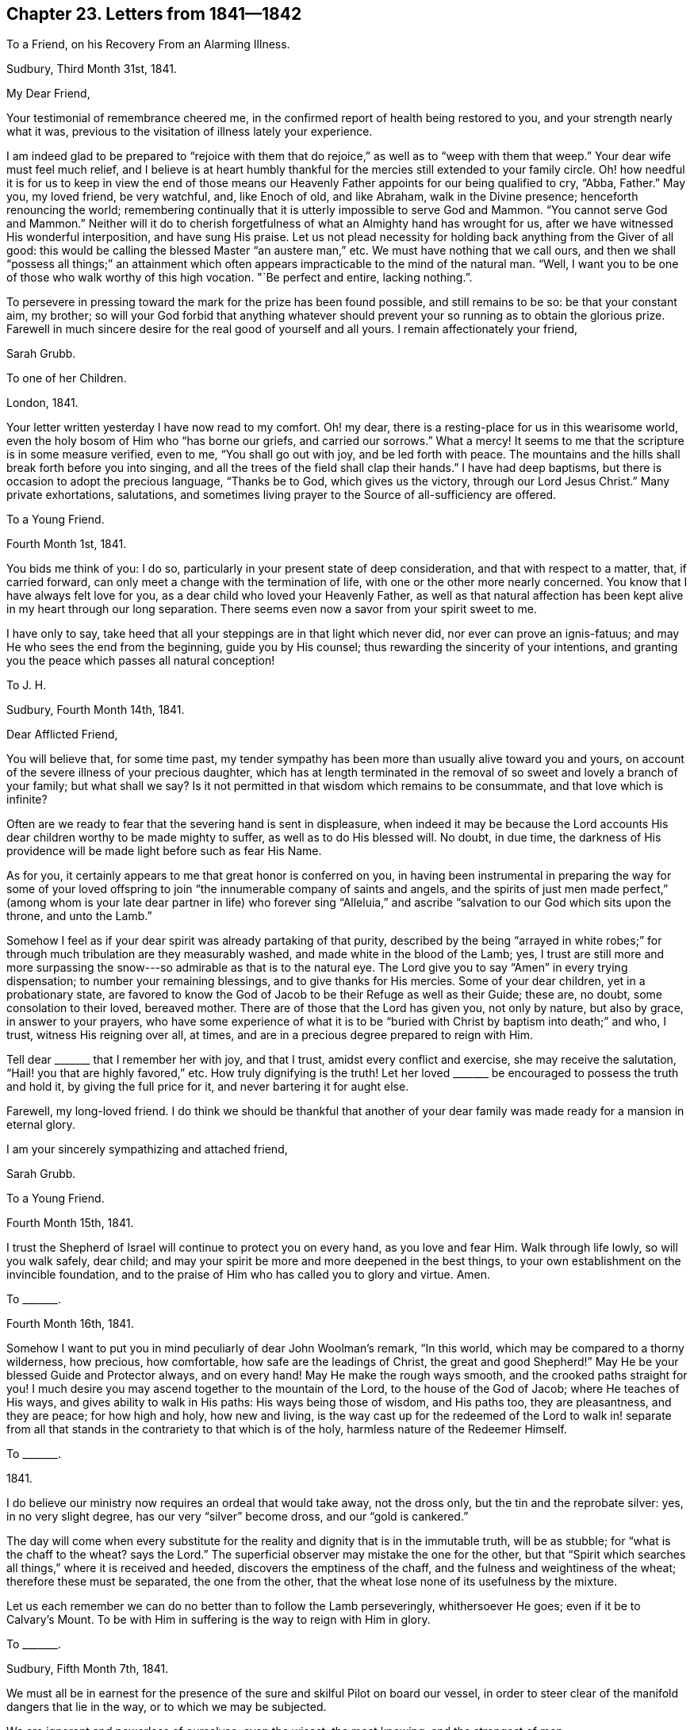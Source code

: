 == Chapter 23. Letters from 1841--1842

[.letter-heading]
To a Friend, on his Recovery From an Alarming Illness.

[.signed-section-context-open]
Sudbury, Third Month 31st, 1841.

[.salutation]
My Dear Friend,

Your testimonial of remembrance cheered me,
in the confirmed report of health being restored to you,
and your strength nearly what it was,
previous to the visitation of illness lately your experience.

I am indeed glad to be prepared to "`rejoice with them that
do rejoice,`" as well as to "`weep with them that weep.`"
Your dear wife must feel much relief,
and I believe is at heart humbly thankful for the
mercies still extended to your family circle.
Oh! how needful it is for us to keep in view the end of those means
our Heavenly Father appoints for our being qualified to cry,
"`Abba, Father.`"
May you, my loved friend, be very watchful, and, like Enoch of old, and like Abraham,
walk in the Divine presence; henceforth renouncing the world;
remembering continually that it is utterly impossible to serve God and Mammon.
"`You cannot serve God and Mammon.`"
Neither will it do to cherish forgetfulness of what an Almighty hand has wrought for us,
after we have witnessed His wonderful interposition, and have sung His praise.
Let us not plead necessity for holding back anything from the Giver of all good:
this would be calling the blessed Master "`an austere man,`" etc.
We must have nothing that we call ours,
and then we shall "`possess all things;`" an attainment which often
appears impracticable to the mind of the natural man.
"`Well, I want you to be one of those who walk worthy of this high vocation.
"`Be perfect and entire, lacking nothing.`".

To persevere in pressing toward the mark for the prize has been found possible,
and still remains to be so: be that your constant aim, my brother;
so will your God forbid that anything whatever should prevent
your so running as to obtain the glorious prize.
Farewell in much sincere desire for the real good of yourself and all yours.
I remain affectionately your friend,

[.signed-section-signature]
Sarah Grubb.

[.letter-heading]
To one of her Children.

[.signed-section-context-open]
London, 1841.

Your letter written yesterday I have now read to my comfort.
Oh! my dear, there is a resting-place for us in this wearisome world,
even the holy bosom of Him who "`has borne our griefs, and carried our sorrows.`"
What a mercy!
It seems to me that the scripture is in some measure verified, even to me,
"`You shall go out with joy, and be led forth with peace.
The mountains and the hills shall break forth before you into singing,
and all the trees of the field shall clap their hands.`"
I have had deep baptisms, but there is occasion to adopt the precious language,
"`Thanks be to God, which gives us the victory, through our Lord Jesus Christ.`"
Many private exhortations, salutations,
and sometimes living prayer to the Source of all-sufficiency are offered.

[.letter-heading]
To a Young Friend.

[.signed-section-context-open]
Fourth Month 1st, 1841.

You bids me think of you: I do so,
particularly in your present state of deep consideration,
and that with respect to a matter, that, if carried forward,
can only meet a change with the termination of life,
with one or the other more nearly concerned.
You know that I have always felt love for you,
as a dear child who loved your Heavenly Father,
as well as that natural affection has been kept alive in my heart through our long separation.
There seems even now a savor from your spirit sweet to me.

I have only to say, take heed that all your steppings are in that light which never did,
nor ever can prove an ignis-fatuus; and may He who sees the end from the beginning,
guide you by His counsel; thus rewarding the sincerity of your intentions,
and granting you the peace which passes all natural conception!

[.letter-heading]
To J. H.

[.signed-section-context-open]
Sudbury, Fourth Month 14th, 1841.

[.salutation]
Dear Afflicted Friend,

You will believe that, for some time past,
my tender sympathy has been more than usually alive toward you and yours,
on account of the severe illness of your precious daughter,
which has at length terminated in the removal of
so sweet and lovely a branch of your family;
but what shall we say?
Is it not permitted in that wisdom which remains to be consummate,
and that love which is infinite?

Often are we ready to fear that the severing hand is sent in displeasure,
when indeed it may be because the Lord accounts His
dear children worthy to be made mighty to suffer,
as well as to do His blessed will.
No doubt, in due time,
the darkness of His providence will be made light before such as fear His Name.

As for you, it certainly appears to me that great honor is conferred on you,
in having been instrumental in preparing the way for some of your loved
offspring to join "`the innumerable company of saints and angels,
and the spirits of just men made perfect,`" (among whom
is your late dear partner in life) who forever sing "`Alleluia,`"
and ascribe "`salvation to our God which sits upon the throne,
and unto the Lamb.`"

Somehow I feel as if your dear spirit was already partaking of that purity,
described by the being "`arrayed in white robes;`" for through
much tribulation are they measurably washed,
and made white in the blood of the Lamb; yes,
I trust are still more and more surpassing the snow---so
admirable as that is to the natural eye.
The Lord give you to say "`Amen`" in every trying dispensation;
to number your remaining blessings, and to give thanks for His mercies.
Some of your dear children, yet in a probationary state,
are favored to know the God of Jacob to be their Refuge as well as their Guide;
these are, no doubt, some consolation to their loved, bereaved mother.
There are of those that the Lord has given you, not only by nature, but also by grace,
in answer to your prayers,
who have some experience of what it is to be "`buried
with Christ by baptism into death;`" and who,
I trust, witness His reigning over all, at times,
and are in a precious degree prepared to reign with Him.

Tell dear +++_______+++ that I remember her with joy, and that I trust,
amidst every conflict and exercise, she may receive the salutation,
"`Hail! you that are highly favored,`" etc.
How truly dignifying is the truth!
Let her loved +++_______+++ be encouraged to possess the truth and hold it,
by giving the full price for it, and never bartering it for aught else.

Farewell, my long-loved friend.
I do think we should be thankful that another of your dear
family was made ready for a mansion in eternal glory.

I am your sincerely sympathizing and attached friend,

[.signed-section-signature]
Sarah Grubb.

[.letter-heading]
To a Young Friend.

[.signed-section-context-open]
Fourth Month 15th, 1841.

I trust the Shepherd of Israel will continue to protect you on every hand,
as you love and fear Him.
Walk through life lowly, so will you walk safely, dear child;
and may your spirit be more and more deepened in the best things,
to your own establishment on the invincible foundation,
and to the praise of Him who has called you to glory and virtue.
Amen.

[.letter-heading]
To +++_______+++.

[.signed-section-context-open]
Fourth Month 16th, 1841.

Somehow I want to put you in mind peculiarly of dear John Woolman`'s remark,
"`In this world, which may be compared to a thorny wilderness, how precious,
how comfortable, how safe are the leadings of Christ, the great and good Shepherd!`"
May He be your blessed Guide and Protector always, and on every hand!
May He make the rough ways smooth, and the crooked paths straight for you!
I much desire you may ascend together to the mountain of the Lord,
to the house of the God of Jacob; where He teaches of His ways,
and gives ability to walk in His paths: His ways being those of wisdom,
and His paths too, they are pleasantness, and they are peace; for how high and holy,
how new and living,
is the way cast up for the redeemed of the Lord to walk in! separate from
all that stands in the contrariety to that which is of the holy,
harmless nature of the Redeemer Himself.

[.letter-heading]
To +++_______+++.

[.signed-section-context-open]
1841.

I do believe our ministry now requires an ordeal that would take away,
not the dross only, but the tin and the reprobate silver: yes, in no very slight degree,
has our very "`silver`" become dross, and our "`gold is cankered.`"

The day will come when every substitute for the reality
and dignity that is in the immutable truth,
will be as stubble; for "`what is the chaff to the wheat?
says the Lord.`"
The superficial observer may mistake the one for the other,
but that "`Spirit which searches all things,`" where it is received and heeded,
discovers the emptiness of the chaff, and the fulness and weightiness of the wheat;
therefore these must be separated, the one from the other,
that the wheat lose none of its usefulness by the mixture.

Let us each remember we can do no better than to follow the Lamb perseveringly,
whithersoever He goes; even if it be to Calvary`'s Mount.
To be with Him in suffering is the way to reign with Him in glory.

[.letter-heading]
To +++_______+++.

[.signed-section-context-open]
Sudbury, Fifth Month 7th, 1841.

We must all be in earnest for the presence of the
sure and skilful Pilot on board our vessel,
in order to steer clear of the manifold dangers that lie in the way,
or to which we may be subjected.

We are ignorant and powerless of ourselves; even the wisest, the most knowing,
and the strongest of men.

[.letter-heading]
To +++_______+++.

[.signed-section-context-open]
Sudbury, Fifth Month, 1841.

The Yearly Meeting now commencing affects my poor mind awfully,
yet do I not see that I ought to be one of those present.
I am nevertheless deeply interested, as regards the concerns of our religious community;
desiring that "`the unction from the Holy One`" may be with Friends,
"`teaching all things.`"
Oh! there is much to correct within our borders; yes,
there is a great deal of "`tin and reprobate silver`" to be purged away,
before we "`arise and shine`" in the original lustre of this Society.
I feel afraid lest "`mighty works`" should be pleaded,
as spreading the knowledge of the Redeemer`'s kingdom,
and lest creaturely activity should assume the character of gospel labour.
May the "`watchers`" be faithful to their trust.
Oh! may many go deeper in their spirits to feel with the innocent life,
which does not strive, nor cry, nor lift up,
nor cause the voice to be heard in the street.
Ah! my friend, my dear, kind brother, the Great Head of the Church is requiring a humble,
yet faithful acknowledgment of His interposition for His poor, helpless servants.

[.letter-heading]
To +++_______+++.

[.signed-section-context-open]
Fifth Month, 1841.

It is truly kind of you to remember your poor, afflicted correspondent,
as evinced by an address since you and your dear daughter gave us your company,
on the mournful occasion of interring the remains of my beloved one.
The tender sympathy of a brother who has drunk of the same bitter cup,
is peculiarly grateful.
You do not even yet forget "`the wormwood and the gall,`"
then no wonder it should be very fresh with me.
May it not, however, be a part of those ingredients,
seen fit by the all-skilful "`Physician of value`" to be mingled for us,
that the immortal part may be strengthened thereby: then let us resolve,
as one did of whom we read, "`I will take the cup of salvation,
and call upon the name of the Lord.`"
At the same time we are not required to render the potion more trying to our nature,
by adding our own bitter self-reproaches from time to time,
until our feelings become almost intolerable.
Shall we not watch against such a propensity, lest it weaken our faith,
and we become less qualified to pursue the path cast up for us?

Come, my brother, we are both alike tempted to dwell upon omission in gone-by days;
with the temptation there is, however, a way to escape;
only let us come to Him who is able and willing to "`do exceeding abundantly for us,
above all we ask or think:`" but indeed, while endeavoring to encourage you,
I am myself much depressed; seeking refuge in the hiding-place in the day of trouble.
When we seem to ourselves too devoid of strength to run there,
it remains for us to wait for the fulfilling of the promise,
"`They that wait upon the Lord shall renew their strength.`"

[.letter-heading]
To J. H.

[.signed-section-context-open]
Sudbury, Fifth Month 20th, 1841.

[.salutation]
My Tenderly Beloved Friend,

Inured to sorrow as I know you to be,
my mind is assured of your sympathy with me and my remaining family,
when I acquaint you with the departure of my dear husband,
who is gone to his everlasting mansion of rest and peace,
as well as your precious partner in life,
and more than one of your sweetly endeared offspring.
Last First day morning all our family expected to be at our worship publicly.
I had assisted my loved J. G. as usual to dress, and he walked downstairs to breakfast.
H+++.+++ pointed out some alteration in him, and we sent for the doctor and for our sons,
who were here in a few minutes.
Presently, however, my beloved one became unconscious, was carried to his bed,
where he revived a little, and recognized us all;
but soon after lost all power of reflection, became restless,
and then sunk into a state of stupor, from which he never revived, yet lived two days.
Perhaps I have entered too much into the detail of this trying scene,
but it is to a sisterly friend, who can see that, in this world,
we often have to meet with what is very severe to our nature,
and who knows the sensitiveness of some minds.

He was one of those who became as "`a little child,`" fit for the heavenly kingdom.
Sometimes, since I saw you last,
I have had to exercise closely the little grain of faith vouchsafed;
even that which remains to be "`the substance of things hoped for,
the evidence of things not seen.`"
Under this sense of what the true faith really is, I cordially salute you;
hoping that both yourself and your poor correspondent may eventually be favored
to enter that state where there is found uninterrupted and perfect felicity,
faith and hope being consummated;
as we believe to be the case with each of our nearest earthly ties, now dissolved.
So farewell, says

[.signed-section-closing]
Your sorrowful, yet ever affectionate friend,

[.signed-section-signature]
Sarah Grubb.

[.letter-heading]
To +++_______+++.

[.signed-section-context-open]
Sudbury, Fifth Month 30th, 1841.

No doubt all has been ordered in that wisdom which cannot err, and in adorable mercy too.
My love, the only one I ever loved,
so as to wish to be united to in the solemn covenant of marriage,
became insensible to every effort to relieve him, made by any mortal,
and breathed out his natural life; in consequence,
free from being aware of the pangs of that stroke which was to sever our earthly union.
For this my heart became thankful--even that he knew nothing of the rending
asunder which was so hard to me to endure with quiet acquiescence:
yet no murmuring thought was permitted to enter my mind.

[.letter-heading]
To +++_______+++.

[.signed-section-context-open]
Sudbury, Sixth Month, 1841.

I had much rather drink this bitter cup in separation,
and go softly the rest of my days in sorrow, than that it should have been his lot.
So you see I am able indeed to say amen to what is dealt out in this dispensation,
by the hand of an all-wise and compassionate Judge.
Think not that I mean to say I have any other than a bleeding heart.
Yes, I feel deeply the wound inflicted, which has left half of myself,
and I sincerely conclude,
taken away that half which was the most purified and made fit for the holy kingdom.

[.letter-heading]
To +++_______+++.

[.signed-section-context-open]
Sixth Month.

I feel stripped and lonely; missing my loved companion much,
with whom I travelled so long in the path of life, and who was very tender of me,
and thankful for our union as well as myself;
and although his mental powers were giving way in some degree,
through the infirmities of age, yet I loved to be near him, and assist him what I could.
Ah! he has left me to take some weary steps without him,
but my children are all very attentive to their widowed mother,
and my mind is consoled in contemplating the felicity
of one almost dearer to me than myself,
and that felicity uninterrupted forevermore.
There often seems to me to be granted something like heavenly
fellowship with the spirit at rest even now.

[.letter-heading]
To a Young Friend.

[.signed-section-context-open]
Sixth Month 18th, 1841.

Although my eyes are rather painful, I send just a little salutation to you,
wishing you to be assured of my constant sense of interest and love as regards you.
I do indeed commend you to the "`Great Preserver of men;`" to Him
who keeps in the hollow of His hand all those that fear Him,
and look for His gracious care.

Be very watchful, my +++_______+++, wherever you are.
Remember our adversary watches over our unguarded moments,
to draw us from the Good Shepherd; be therefore "`sober,
be vigilant;`" let your words be seasoned with grace.
You know not how your Heavenly Father may make use of you in His own cause,
and to the forwarding His designs as regards others.

[.letter-heading]
To +++_______+++.

[.signed-section-context-open]
Dorking, Seventh Month 30th, 1841.

[.salutation]
My Dear Friend,

Your loved brother`'s letter, which I now return,
is indeed just suited to the state of things among us in this day,
and very instructive,
not only as regards the youth receiving the knowledge of the Holy Scriptures,
but with respect to every class turning inward,
and obeying the teachings and leadings of truth.
"`What a sad thing it is that such a striking testimony
to the inefficiency of all that man can do by his own powers,
should be withheld from the public!
Oh! my heart cordially unites with the views held by our late highly gifted,
and highly valued brother.
Would there were more raised up,
and faithful like him! "`What a glorious crown he now inherits eternally,
in that he was "`faithful unto death!`"

[.signed-section-signature]
S+++.+++ G.

[.letter-heading]
To +++_______+++.

[.signed-section-context-open]
Sudbury, Eighth Month 20th, 1841.

Your letter cheered me in some respects,
finding that you and your dear husband were permitted to enjoy that blessing which,
in my estimation, stands first on the list of temporal good, even health;
and hoping also that the valuable boon is considered by you to be that which,
with all you have, and all you are,
is at the disposal of the Giver of "`every good and perfect gift.`"
It is my concern that, while the energies of life are in vigor,
each of you may stand at the disposal of our Divine Master.
None will ever have to regret being His, entirely His--possessing all in Him:
so will He realize the language to these, "`Fear not; you are mine.
When you pass through the waters, I will be with you; and through the rivers,
they shall not overflow you: when you walk through the fire you shall not be burned;
neither shall the flame kindle upon you.
For I am the Lord your God, the Holy One of Israel, your Savior.`"
That your husband should accompany you in your religious engagements from home,
is in accordance with my view.

Now I may tell you that, since my J. G.`'s removal to his eternal home,
I am sensible continually of my widowed state.
Ah! none can tell what such a severing is, but those to whom it is sent.
I am always sorrowful, yet rejoicing at his being fixed in his happy mansion,
and that he knows nothing of my mourning as a dove.
I am far from repining, yet my affectionate feelings are much awake; full as much now,
as on his departure I am very far from well,
but desirous that my last days may be such as will not discourage others from resolving--

[verse]
____
My life (if Thou preserv`'st my life)
Thy sacrifice shall be,
____

You and I think alike about our poor, degenerated Society.
I only wish that they who are not of us would go right out, and leave a little band,
who are united in the Gospel of the lowly Jesus,
and who cannot do mighty works merely by extolling Him in name; yes,
are faint without the renewings of the Holy Spirit upon them.
There is a little stirring among our youth in some places,
but alas! where are the fathers and the mothers?
Oh! how little true discernment is left.
Ministers are acknowledged, and elders are chosen; but, in too many instances,
it evidences itself to be the work of man;
at least there is a deplorable mixture still among us.

[.letter-heading]
To +++_______+++.

[.signed-section-context-open]
Eighth Month, 1841.

[verse]
____
When heaven seems brass, and earth, with iron bars,
Doth hold its cheering goodliness from us,
____

[.no-indent]
&hellip;then may we not forget that the trial of our faith
is much more precious than of gold that perishes,
even though it be tried with fire; yes,
and it is well to remember that the same things happen
to our brethren that are in the world.

Can I wish to recall my days, my years that are gone by?
I tremble at the thought.
I might not do better.
I might do worse.
It is for me to lie low, and hope against hope,
under a humiliating and painful sense of the weakness of my nature.

Mercy is what I hope for; mercy is all I ask.
This, if granted, will bring at last to that rest and peace my soul pants after,
and which I believe is the eternal portion, both of your dear partner in this life,
and of mine.
May we be eventually admitted into the company of these blessed spirits,
joined indeed to saints and angels, an innumerable multitude, yet all known individually,
and each owned, as helping to constitute the Church triumphant,
whose names are written in heaven.
So dearly farewell, and tell your dear children all, that life is worth living,
only as the will of our Heavenly Father takes the place of our own untoward will.
I feel interested in their implicit obedience to
the manifestations of the heavenly anointing in themselves.

[.letter-heading]
To +++_______+++.

[.signed-section-context-open]
Sudbury, Ninth Month 9th, 1841.

I hasten to tell you that my health is now restored to its usual standard,
for which I am ready to say,
What shall I render to Him who is indeed the Physician of value?
Well, it is the interest of all to acquiesce with the dealings of Infinite Wisdom,
and say amen to His will.
Now I, a worm, a thing of no account in my own view, and I believe in that of many,
very many, am nevertheless induced to avow a concern to visit the Churches in this land,
in their collective capacity, as way may open;
and also any other religious service that may be from time to time required among Friends,
or others where my lot may be cast.

I cannot say that "`I am sure,
that when I come,`" (among Friends or others) "`I shall come in the fulness of
the blessing of the Gospel of Christ,`" but oh! for some portion of this blessing.

[.letter-heading]
To +++_______+++.

[.signed-section-context-open]
Ninth Month 29th, 1841.

We are privileged with this mode of communication,
and besides we can be each other`'s companions in mind; all of which I esteem a favor.
Great is my desire for you, that the day`'s work may keep pace with the day.
May you be found diligently working in the Lord`'s vineyard,
and receiving those wages which, I well know,
you value above all that a fading world can give.`"
"`He that reaps receives wages, and gathers fruit unto life eternal;
that both he that sows and he that reaps may rejoice together;`" that thus the
laborers may all find their account in pursuing the appointed work.

I know that there is much discouragement presented to the diffident mind in this time,
but such things are like the "`clouds,`" which are not to be observed;
and those "`winds`" which are to be disregarded,
with respect to our individual engagements, in true dedication to the Most High.

In low times, and when we see our own deficiencies,
it behooves us to cleave to our Almighty Helper,
in humble desire after ability to "`leave the things that are behind, and,
reaching forth to them that are before,
to press toward the mark for the prize of our high calling of God in Christ Jesus.`"
We are sometimes prone to waste our precious time in sitting
under an unavailing lamentation as to the past:
this weakens us still more,
and we begin to fear that now it can be no use to hope for the future.
What a pity this would be!
Come then, let us now and henceforth,
"`give all diligence to make our calling and election sure.`"
I speak as to our places in the Church on earth, and the glory of the world above.

There is no occasion for me to fill my sheet of paper because it is a large one, yet,
before closing this,
would just acknowledge to the mercy and lovingkindness of my Great Master,
in providing for me a way to fulfill my prospect of service so far,
to the unspeakable satisfaction and relief of my own mind mostly.
Yesterday was an exception, for I was deeply plunged into travail and exercise of soul,
before the great Quarterly Meeting commenced, and in it, after it gathered;
but believed it right for me to keep silence a long while,
and there was little said by any one for an hour.
Then, as I was near breaking forth, another stood up;
after which my way did not open for a word;
and most thankful I am that nothing was attempted, on my part,
to lay down my burden out of the right time and ordering.
I must now take my leave, and subscribe myself

[.signed-section-signature]
S+++.+++ G.

[.letter-heading]
To one of her Children.

[.signed-section-context-open]
Tenth Month, 1841.

The Quarterly Meeting yesterday was a time to be remembered.
Truth`'s authority rose high, and there was solemn silence a good while,
after enlargement in testimony.
Dear A. D. was there, and kneeled, to edification and consolation,
toward the close of the meeting.

I was glad you did not meet our aged friend, J. Grant.
His appearance altogether was so strikingly like your dear father,
the resemblance was such as to require some nerve to bear the sight calmly.
When he made an effort to walk, and in getting into his carriage to go to meeting,
it was very moving to me.
He was rejoiced to see me.

[.letter-heading]
To +++_______+++.

[.signed-section-context-open]
Clonmel, Tenth Month, 1841.

+++_______+++ seemed glad that he had attended the Quarterly Meeting in Waterford,
and indeed it was an extraordinary time of truth triumphing over error;
for it seemed as if there was given, in the Lord`'s own time, mouth and wisdom,
tongue and utterance, which could not be gainsaid.
The small company in the Select Meeting appeared to me to be sound in the faith,
and closely bound together in that which knows no change.
They are among the marked ones, who sigh, and are often heavy-hearted,
yet who do know that, if the sufferings of Christ abound,
the consolations do likewise abound.
There are some, I think, prepared, and others under the forming hand to join them;
yet many harden the heart, and stiffen the neck; not being disposed to bear the yoke,
and carry the burden which is made light and easy to the truly humble soul.

[.letter-heading]
To +++_______+++.

[.signed-section-context-open]
Clonmel, Tenth Month 26th, 1841.

Oh! the deep baptisms I had to pass through in Waterford!
fully equal to any I had ever experienced,
which have been renewed in this place also.
Yet never did I witness greater strength in meetings to fight the Lord`'s battles;
nor was my mind without the living, joyful sense of complete victory;
truth reigning over all.

I humbly trust the power of the Most High bowed the
hearts of some that were like Bashan`'s oaks.
I am now weak and low, as to the best things, and my faith sorely tried,
but not shipwrecked; blessed be the goodness and mercy of Him whose invisible,
everlasting arm is underneath, for the most timid souls that trust in Him alone.

+++_______+++ has entered "`the vineyard`" as at the "`eleventh hour`" of the day of visitation,
and is a striking instance of Divine mercy,
through much painful regret as to time past unimproved.
Who would desire to have all this bitter repentance at last,
instead of reaping early the fruits of obedience, and receiving wages,
in prosecuting the work assigned in the daytime?

[.letter-heading]
To her Son.

[.signed-section-context-open]
Clonmel, Tenth Month 27th, 1841.

H.`'s illness is a source of great anxiety to me,
yet I may acknowledge that more composure clothes my mind than I could have anticipated,
under present circumstances.
In the retrospect, I cannot find that I missed my way in turning to Ireland.
I looked towards home many times before deciding on coming,
but could not rid myself of a dimness in the prospect, so that I was afraid to go;
and no further service opening in England,
and a strong drawing to the Quarterly Meeting in Waterford being felt,
I ventured to yield to it in great exercise of mind,
and with some apprehension that affliction awaited me,
beyond what had recently been my portion.
What should I do, but for the privilege allowed the meanest followers of the Lamb,
even that of endeavoring to bring all to Him, which loads us with heaviness and sorrow.
He carried our sorrows; He bore our griefs in His own body, and said, "`Not my will,
but Yours be done,`" in address to the Father:
He invited to learn of Him meekness and lowliness of heart.
This is my first desire,
for in such a condition we do feel that every wish to control
or alter what is dealt out to us by the Divine Hand is hushed,
and we learn to drink the cup submissively, however bitter,
and to say "`Amen,`" even in darkness and distress; waiting for the return of light;
for "`weeping may endure for a night, but joy comes in the morning.`"

I have paid several visits to invalids the two last days, and many friends come to see me.

[.letter-heading]
To the Same.

[.signed-section-context-open]
Clonmel, Eleventh Month 3rd, 1841.

I have to report favorably of our dear H. She is, I think, in a fair way now to recover.

How very moving it is about that fine girl, C. C.,
being taken from her parents and friends.
I feel greatly for the bereaved, especially for the mother and sister where C. was.
I am taught to "`remember them which suffer adversity,
as being myself also in the body,`" therefore subject to the same thing.

My love is to +++_______+++, and to dear E. E. W.,
who is filling up her measure of service and suffering, and will, I believe,
rest from her labors in due time, and her works will follow her,
although she has so mean an opinion of her works;
oh! it will be manifest that they were "`wrought in God.`"
My love also to R. H.

May I find my dear +++_______+++ grown in grace, and knowledge of the best kind, on my return.
This is my heart`'s desire and prayer for you,
my +++______+++. Be watchful with what you revere and love sincerely.
Farewell.

[.letter-heading]
To one of her Children.

[.signed-section-context-open]
Clonmel, Eleventh Month 13th, 1841.

Last fifth day, at meeting here, some of the Ranters were coming in,
but were prevented by the door-keepers.
I neither saw nor heard what was going on, but am told there was terrible vociferation.
In the midst of all this I stood up, saying,
"`What a mercy it is to have access to Jerusalem,
the quiet habitation;`" alluding to the scripture, "`Your eyes shall see Jerusalem,
a quiet habitation.`"
"`You shall not see a fierce people,`" etc.; the passage was quoted.
I thought this remarkable: indeed there have occurred many things,
since coming to Ireland, very striking, both as to ministerial labour and in other ways.

[.letter-heading]
To +++_______+++.

[.signed-section-context-open]
Clonmel, Eleventh Month, 1841.

My mind being drawn to Cork, ever since coming to Ireland,
I was afraid to omit going there (the time also opening for it).
You would have felt for me, had you witnessed the great weight that I was under,
and which I could not lay down among the people in the morning; but,
after rising in the prospect of relief, and standing half an hour,
was under the necessity of confessing that I could not believe
it safe to do otherwise than take my seat,
and wait for more of truth`'s authority, should I say more to them.
I did not, however, again leave my seat before the meeting closed: it was a trial,
for I had much in my heart that appeared to be for those then assembled.
My distress of mind was such as to call forth all the patience
and humble confidence my capacity was equal to sustain.
What my mind was suffering, I concealed from those who came to see me as well as I could.

Well, but in the afternoon I was raised up in the Lord`'s power,
in a manner marvelous to myself.
Perhaps I stood an hour and three-quarters, speaking with increased life and energy,
even of the deep things of the gospel dispensation; after which,
a short and solemn address to Almighty God closed the meeting,
and I was relieved from feelings that had pressed me sore.
Oh! may all the praise be ascribed to Him to whom belong honor and glory forever and ever.
Amen.

[.letter-heading]
To +++_______+++.

[.signed-section-context-open]
Sudbury, Twelfth Month 8th, 1841.

Although I did not produce my certificate in any meeting in Ireland,
the religious engagements there were close,
and I was much enlarged in the ministry in several places--perhaps never more so.
The visit there brought some of the deepest baptisms upon me that I ever experienced:
the retrospect, however, brings no cloud nor condemnation; on the contrary,
a consciousness of having done as well as I knew how.

[.letter-heading]
To a Daughter.

[.signed-section-context-open]
Twelfth Month 21st, 1841.

How often, this day, have I commended you to Him who can make hard things easy,
who has heard us in the day of trouble, defended by His name,
sent help from the sanctuary, and strengthened out of Zion!
He is, I do believe, now accepting this sacrifice, in our separation from each other,
for the sake of obeying His blessed will, and in pursuit of peace.
I hope your sister was told of the little season of prayer, in your chamber this morning,
when she was not forgotten.

_24th._--It is intended for us to leave for Exeter on second day.
The meeting at Truro is held on fourth day week; perhaps I may then come home for a while.
Having a little confidence in our all-efficient Caretaker, and Heavenly Parent,
I try to leave it.

Farewell,
my loved +++_______+++. May your mind be stayed upon the "`Comforter,`" the Spirit of truth,
who leads into all truth.

[.letter-heading]
Extract From S. G.`'s Last Letter to her Son.

[.signed-section-context-open]
West Hill, Twelfth Month 26th, 1841.

[.salutation]
My Dear J.,

Your letter telling of H. not being so well on fifth day,
was brought to me this morning before day.
I should be grateful for a few lines from home immediately, directed John Dymond, Exeter.

It seems hard for me to look towards going further from home,
but I do not know how to do better.
I commend each and all of you to Him who is omnipresent,
and who pities those who fear Him even as a father does his child.
Oh! may you, my dear J., be entirely His, to serve Him and glorify +++[+++Him.]

+++[+++Here she was interrupted by the arrival of her son,
with whom she returned to her home the following day, and quitted it no more.]

[.letter-heading]
To +++_______+++.

[.signed-section-context-open]
Sudbury, Twelfth Month 31st, 1841.

Your sympathizing lines of 25th instant are what I wished for,
and let me say I am glad you and your husband are now in armor.
You speaks of conflicts, but I should be sorry if you had much rejoicing just now.
"`Let not him that puts on the armor, rejoice as him that puts it off.`"

When I left my H. last, it was for the Quarterly Meeting at Hitchin.
We felt it hard to part, but we parted, as offering our all to Him who said,
"`He that loves,`" etc., "`more than me, is not worthy of me.`"
I was favored to get through the Hitchin Meeting
under a living sense that truth had the victory,
and had a remarkable day at Wandsworth, on First day, at two meetings.
In the evening I said I had not felt easy about home,
and was writing to J. when he came to fetch me.

Farewell, my dear +++_______+++. You and your loved companion be "`strong in the Lord,
and in the power of His might,`" says Your afflicted and loving aunt,

[.signed-section-signature]
Sarah Grubb.

[.postscript]
====

P+++.+++ S. I should have been in the west now, but for this call home.
How baffling to our rational powers are these things!

====

[.letter-heading]
To +++_______+++.

[.signed-section-context-open]
Sudbury, Twelfth Month 31st, 1841.

As it seems probable you are even yet without full
information of how it is with our family,
under the renewed affliction which is dispensed, I wish to send you a line.

You have perhaps heard of my return,
after being at a highly favored Quarterly Meeting at Hitchin,
and at Wandsworth on First day, which was also "`a day that the Lord had made.`"
I came home on second day, and found +++_______+++ at the very "`gates of death.`"
I saw her for a little while, and waited on the Author of life,
in whose hand is our breath.
At first I felt all the awfulness and silence of the grave.
My soul said amen--the debt must be paid sooner or later.
I was about to leave the room,
when it occurred to me to stay a little longer in abstractedness of mind.
Unexpectedly I saw the darkness dispelled, as I thought,
and like the sun breaking forth--the way opened into another scene.
It seemed to me that there was more to suffer, and that,
did my child escape the scythe made ready to cut her down,
it would indeed be a peculiarly narrow respite from being laid low forever.
Since then the prospect of that moment has been realized,
her mother having witnessed the most moving scene that ever was her lot to experience,
in seeing her child plunged into inexpressible distress, both of mind and of body.
I sat in the sick room while this lasted, endeavoring after stayedness of mind,
when the way seemed to open for me to pray to Him who could give ability
to "`pass by the gates of death,`" if such indeed were His purpose.

Thus, my dear, you see that this is not the place of our rest.
"`Here we have no continuing city,
but we seek one to come;`" where all our sorrows shall be forgotten eternally,
and ineffable joy take their place, should we indeed hold out to the end.

I remain your deeply tried and closely exercised, yet, I trust, humbly dedicated,
and truly affectionate relative,

[.signed-section-signature]
Sarah Grubb.

[.letter-heading]
To a Young Friend.

[.signed-section-context-open]
Sudbury, First Month 13th, 1842.

Be assured that you, and our other friends at L., are not out of mind with us here,
while so long out of sight.
We have not heard of any of you since parting with your uncle at Birmingham.

The Quarterly Meeting at Southampton was a very favored time.
That which occurred at Hitchin likewise appeared to be remarkably owned.

+++[+++After speaking of severe illness in her family.]--We
cannot doubt that in such adversity being permitted,
it is designed that we should deepen in the root of vital religion,
and witness "`all things to work together for good.`"
Do not you sometimes give thanks that your loved and lovely mother
knew her sufferings to be sanctified abundantly to her,
and that she is forever out of the reach of all that could make her feelings painful?
Do you now rejoice that the "`afflictions of the present time wrought
out for her a far more exceeding and eternal weight of glory?`"

Ask your bereaved remaining parent is it so with him?
and may each of her dear family walk in her steps, in the narrow,
the self-denying path that leads from death to life.
There is no better way.

[.asterism]
'''

After writing the last letter, date First Month 13th, 1842,
our beloved mother feeling more unwell than usual, retired early to her room,
never again to leave it.
Her indisposition being the commencement of that
illness which proved the last of her trials,
confined her to her bed,
and continued during the remaining nine weeks of her life so severe,
as to allow of her sitting up but a few times, and not at all for the greater part of it.
She suffered much at the beginning, but expressed a hope of recovery; evidently, however,
desiring it more for our sakes than her own; and saying one day,
after some anticipations of returning strength,
"`But I think I have not been one day without resignation.`"

To a friend who was giving her a message of love from his brother, she replied, "`Ah!
I never felt greater love for my friends, or sorer exercise on their account;
but the body is weak--it won`'t do;`" meaning she was unable to express her feelings.
Then, after a pause, "`Oh! there`'s but one way after all.
The good old way is the only one for us,
though some think me too much a stickler for this.`"

Her thoughts were evidently much occupied respecting our religious Society,
and its low state; yet she said she did not despair;
saying she thought she could see "`one here and another
there,`" who would be raised up for the cause of truth,
though she knew not who they might be.
She mourned that so few appeared to "`prefer Jerusalem above their
chief joy,`" as she thought she might thankfully say she had done;
acknowledging a consoling sense, at times,
of having done her part in submitting to be made use of as a stone of the street;
and also of having been enabled to "`fight the good
fight,`" and to "`keep the faith;`" adding,
"`Oh! it is a fine thing to have done this--to have '`kept the faith`' through all.
The horizon of our little world, our little Society, looks dull to me.
There must be more shaking, more overturning, I believe.`"

Alluding to her suffering illness, when sending a message to a friend, she said,
"`Tell her I call these the hailstones,
but I believe they have all passed through the righteous balances.`"
Also, "`In searching myself, I do not find anything laid to my charge--no condemnation.
There are things I do not forgive myself, but I hope, through adorable mercy,
to be forgiven.`"
On being asked one morning, how she had passed the night, she said,
"`Out of heaven I could not have been quieter.
It was all peace, peace;`" and added,
"`It seemed almost as if my dear Savior condescended to converse with me;
and oh! the sweetness, the meekness of His spirit.`"
Another time, something fresh in the way of nourishment having been offered to her,
she said, "`I have been thinking of being fed with the finest of the wheat.
Everything that human ingenuity can devise seems to be done for me, but all of no use.`"
"`Well! though my heart and my strength fails, the Lord is (still) my delight,
and my portion forever--THAT forever.`"

"`I want to say that I have seen, in the clearness of Divine light,
(oh! such clearness) that +++_______+++ has given me up,
a sacrifice highly acceptable to her Heavenly Father; but, my dear,
I could never say so until now.
What it has cost you is known only to yourself; my joy and gratitude is great,
to know your will at length given up,
as it regards one (I may say) interwoven with your very existence.
Cleave close to Him who will do abundantly for you, who indeed cares for you,
and will never leave you.
Repose all your cares and sorrows in His bosom.
He will be with you, though you may not always or often be favored sensibly to feel it.`"

For a time, suffering of any kind had almost ceased,
and our beloved mother was anxious we should know this, saying,
"`But if it were yet to come, I believe both you and I should be supported.
I have been thinking of the extreme sufferings of many Christians in leaving this world.`"
At this period she had little or no expectation of being restored to us,
and became often rambling in her expressions, though sweet and quiet as a little child.
She sent the following message most distinctly to
some young friends--"`Give my love to them,
and tell them I have thought a great deal of that text, '`Rejoice, oh young man,
in your youth,`' etc., etc.;
and tell them that whatever we pursue of profit or of pleasure,
it can only do us good so far as it is in the fear of God.`"

About ten days before the close, she expressed a wish to have us all at her bedside,
when she spoke to us nearly as follows:--"`At first
I thought I should recover from this illness,
but now it seems as if I must quite give myself up.
You see that everything in nature points that way.
When I got worse about three weeks ago, I went down very deep in my spirit, and I said,
'`Oh! my Heavenly Father, is it your will to take me now,
or at some other time?`' and it was answered, '`Whether I take you now,
or at some other time, be ready;`' and I said,
'`Oh! but it is a very awful thing to die,`' (and it is an awful thing).
Then it was said, '`Fear not: I can make hard things easy;
and what more is there for you to do?`' So it was shown me there was nothing left to do,
nothing more to do; and my rejoicing is unspeakable, that my children are resigned,
It it not so?`"
She was told we tried to be: we knew it was better for her than to remain with us, etc.

After some further expressions of tender affection and interest,
she remarked how many ways there are of sliding off the right foundation.
"`I told a friend, many years ago, to mind his little anointing.
I called it little,
and this may lead us in a direction very contrary to our natural inclinations;
like the kine that bore the ark, lowing as they went.
It needs constant watching too,
like that fire,`" (pointing to the one in her chamber) "`which must be often minded,
and fuel added to prevent its going out.
I think we need to get deeper, so that when anything like storms and temptations come,
we may be like the oaks, firmly rooted.
Be watchful and quiet; that`'s the thing.`"

The next day after the deeply affecting occasion just described,
our beloved mother spoke in a sweet and striking manner to her medical attendant,
for whom she had a sincere regard.
He inquired if her position was comfortable.
"`Oh!`" she said, "`I hardly ever lie comfortably, but I`'m very comfortable in myself.
Ah! creeds and forms, and a literal faith, will do nothing for us.
We must give up our own wills entirely, and become like little children:
it is the only way we can enter the kingdom.
I have known no other religion all my life than the will of God; and now,
whether I live or die, I shall be with my dear Savior.
Farewell, my dear friend; farewell.`"

The doctor was affected, and surprised to hear her speak thus.
It was indeed very remarkable to us all,
that although immediately before and after such occasions,
her faculties often appeared obscured,
yet when thus giving utterance to her feelings on religious subjects,
they were as clear as ever.
She made the remark herself, "`I have been much lost in my mind in this illness,
which I suppose is not uncommon; but I can speak to things of importance.`"
At this time, when the medical man had left the room, she smiled most sweetly, and said,
"`I feel so comfortable now I have said that to him.`"
She continued in the same strain; speaking of Lazarus,
and saying she believed this illness would be "`for the glory of God;`" adding, "`Mind,
I am not telling you it is '`not unto death.
'`I would have said that long ago, for your sakes, if I could; but whichever way it is,
it will tend more to His glory in that way, than it could have done in any other.`"
Something she also said signifying, as we understood it,
that when the creature and its works were in the grave, when self was entirely dead,
then the Creator was the most glorified;
but her powers of expression were now much exhausted.

This was the last occasion on which our beloved mother
spoke collectedly more than a sentence or two,
and we trust that, during the trying period of bodily suffering that followed,
her own words were fulfilled in some measure, that the sufferer was inwardly supported,
and those around her were not wholly forsaken.
Once after this time, she said to her son, when he raised her in bed,
"`It is for you I feel, and there is One that feels for you more than I can;`" and,
"`I am going to rest.`"

For nearly the last twenty-four hours our precious parent was in a kind of sleep,
from which it was plain she would wake only in death; and about one o`'clock,
on the sixteenth of the Third Month, 1842, she breathed her last; leaving us,
on her account, nothing but rejoicing,
in the firm belief that an everlasting and glorious rest is her portion; but,
as regards ourselves, and for the Church on earth, mourning indeed,
for the unspeakable loss sustained.

[.the-end]
The End.
